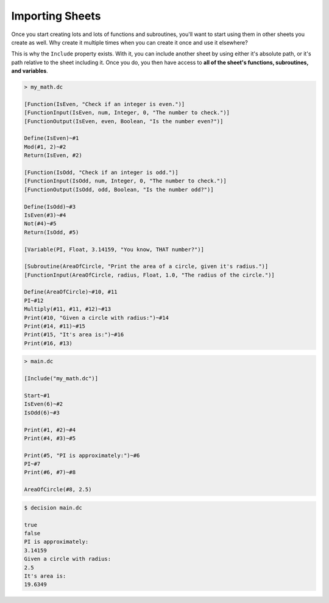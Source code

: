 ..
    Decision
    Copyright (C) 2019-2020  Benjamin Beddows

    This program is free software: you can redistribute it and/or modify
    it under the terms of the GNU General Public License as published by
    the Free Software Foundation, either version 3 of the License, or
    (at your option) any later version.

    This program is distributed in the hope that it will be useful,
    but WITHOUT ANY WARRANTY; without even the implied warranty of
    MERCHANTABILITY or FITNESS FOR A PARTICULAR PURPOSE.  See the
    GNU General Public License for more details.

    You should have received a copy of the GNU General Public License
    along with this program.  If not, see <http://www.gnu.org/licenses/>.

Importing Sheets
================

Once you start creating lots and lots of functions and subroutines, you'll
want to start using them in other sheets you create as well. Why create it
multiple times when you can create it once and use it elsewhere?

This is why the ``Include`` property exists. With it, you can include another
sheet by using either it's absolute path, or it's path relative to the sheet
including it. Once you do, you then have access to **all of the sheet's
functions, subroutines, and variables**.

.. code-block:: decision

   > my_math.dc

   [Function(IsEven, "Check if an integer is even.")]
   [FunctionInput(IsEven, num, Integer, 0, "The number to check.")]
   [FunctionOutput(IsEven, even, Boolean, "Is the number even?")]

   Define(IsEven)~#1
   Mod(#1, 2)~#2
   Return(IsEven, #2)

   [Function(IsOdd, "Check if an integer is odd.")]
   [FunctionInput(IsOdd, num, Integer, 0, "The number to check.")]
   [FunctionOutput(IsOdd, odd, Boolean, "Is the number odd?")]

   Define(IsOdd)~#3
   IsEven(#3)~#4
   Not(#4)~#5
   Return(IsOdd, #5)

   [Variable(PI, Float, 3.14159, "You know, THAT number?")]

   [Subroutine(AreaOfCircle, "Print the area of a circle, given it's radius.")]
   [FunctionInput(AreaOfCircle, radius, Float, 1.0, "The radius of the circle.")]

   Define(AreaOfCircle)~#10, #11
   PI~#12
   Multiply(#11, #11, #12)~#13
   Print(#10, "Given a circle with radius:")~#14
   Print(#14, #11)~#15
   Print(#15, "It's area is:")~#16
   Print(#16, #13)

.. code-block:: decision

   > main.dc

   [Include("my_math.dc")]

   Start~#1
   IsEven(6)~#2
   IsOdd(6)~#3

   Print(#1, #2)~#4
   Print(#4, #3)~#5

   Print(#5, "PI is approximately:")~#6
   PI~#7
   Print(#6, #7)~#8

   AreaOfCircle(#8, 2.5)

.. code-block::

   $ decision main.dc

   true
   false
   PI is approximately:
   3.14159
   Given a circle with radius:
   2.5
   It's area is:
   19.6349
